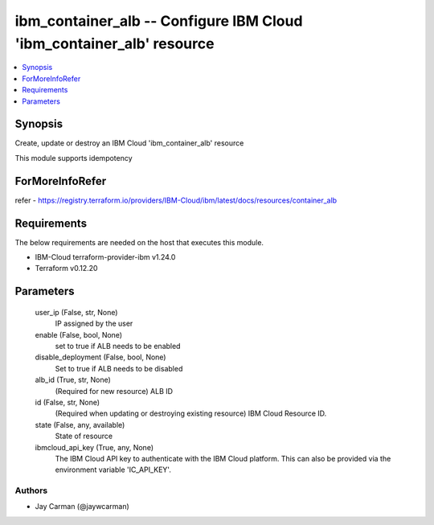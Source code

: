 
ibm_container_alb -- Configure IBM Cloud 'ibm_container_alb' resource
=====================================================================

.. contents::
   :local:
   :depth: 1


Synopsis
--------

Create, update or destroy an IBM Cloud 'ibm_container_alb' resource

This module supports idempotency


ForMoreInfoRefer
----------------
refer - https://registry.terraform.io/providers/IBM-Cloud/ibm/latest/docs/resources/container_alb

Requirements
------------
The below requirements are needed on the host that executes this module.

- IBM-Cloud terraform-provider-ibm v1.24.0
- Terraform v0.12.20



Parameters
----------

  user_ip (False, str, None)
    IP assigned by the user


  enable (False, bool, None)
    set to true if ALB needs to be enabled


  disable_deployment (False, bool, None)
    Set to true if ALB needs to be disabled


  alb_id (True, str, None)
    (Required for new resource) ALB ID


  id (False, str, None)
    (Required when updating or destroying existing resource) IBM Cloud Resource ID.


  state (False, any, available)
    State of resource


  ibmcloud_api_key (True, any, None)
    The IBM Cloud API key to authenticate with the IBM Cloud platform. This can also be provided via the environment variable 'IC_API_KEY'.













Authors
~~~~~~~

- Jay Carman (@jaywcarman)

